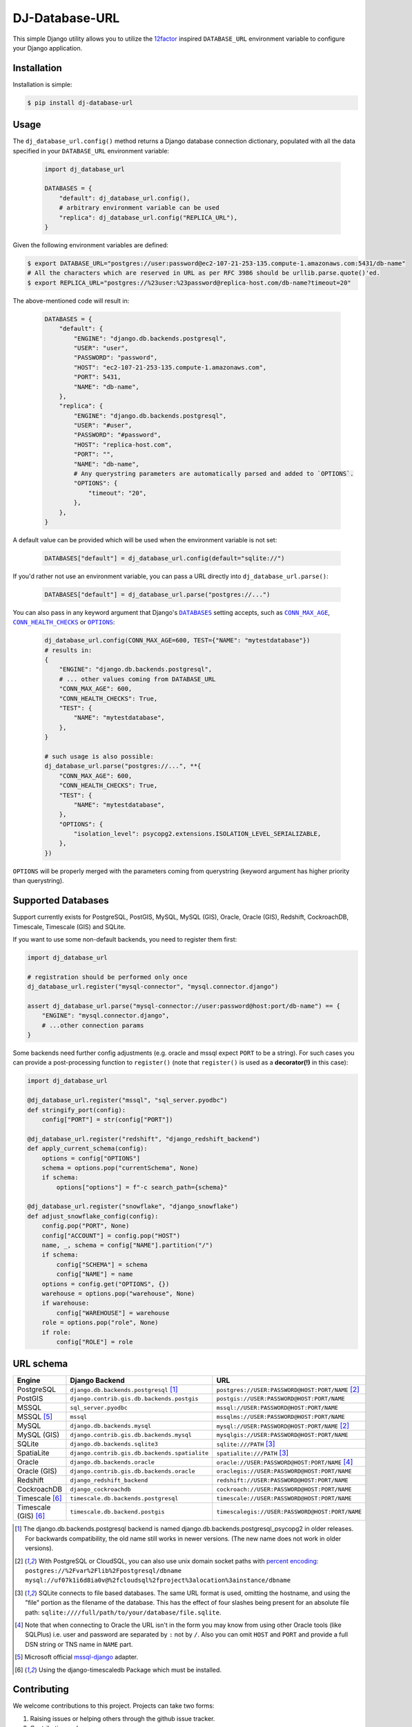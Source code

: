 DJ-Database-URL
~~~~~~~~~~~~~~~

.. image:: https://jazzband.co/static/img/badge.png
   :target: https://jazzband.co/
   :alt: Jazzband

.. image:: https://github.com/jazzband/dj-database-url/actions/workflows/test.yml/badge.svg
   :target: https://github.com/jazzband/dj-database-url/actions/workflows/test.yml

.. image:: https://codecov.io/gh/jazzband/dj-database-url/branch/master/graph/badge.svg?token=7srBUpszOa
   :target: https://codecov.io/gh/jazzband/dj-database-url

This simple Django utility allows you to utilize the
`12factor <http://www.12factor.net/backing-services>`_ inspired
``DATABASE_URL`` environment variable to configure your Django application.

Installation
------------

Installation is simple:

.. code-block:: console

    $ pip install dj-database-url

Usage
-----

The ``dj_database_url.config()`` method returns a Django database
connection dictionary, populated with all the data specified in your
``DATABASE_URL`` environment variable:

  .. code-block:: python

    import dj_database_url

    DATABASES = {
        "default": dj_database_url.config(),
        # arbitrary environment variable can be used
        "replica": dj_database_url.config("REPLICA_URL"),
    }

Given the following environment variables are defined:

.. code-block:: console

    $ export DATABASE_URL="postgres://user:password@ec2-107-21-253-135.compute-1.amazonaws.com:5431/db-name"
    # All the characters which are reserved in URL as per RFC 3986 should be urllib.parse.quote()'ed.
    $ export REPLICA_URL="postgres://%23user:%23password@replica-host.com/db-name?timeout=20"

The above-mentioned code will result in:

  .. code-block:: python

    DATABASES = {
        "default": {
            "ENGINE": "django.db.backends.postgresql",
            "USER": "user",
            "PASSWORD": "password",
            "HOST": "ec2-107-21-253-135.compute-1.amazonaws.com",
            "PORT": 5431,
            "NAME": "db-name",
        },
        "replica": {
            "ENGINE": "django.db.backends.postgresql",
            "USER": "#user",
            "PASSWORD": "#password",
            "HOST": "replica-host.com",
            "PORT": "",
            "NAME": "db-name",
            # Any querystring parameters are automatically parsed and added to `OPTIONS`.
            "OPTIONS": {
                "timeout": "20",
            },
        },
    }

A default value can be provided which will be used when the environment
variable is not set:

  .. code-block:: python

    DATABASES["default"] = dj_database_url.config(default="sqlite://")

If you'd rather not use an environment variable, you can pass a URL
directly into ``dj_database_url.parse()``:

  .. code-block:: python

    DATABASES["default"] = dj_database_url.parse("postgres://...")

You can also pass in any keyword argument that Django's |databases hyperlink|_ setting accepts,
such as |max age hyperlink|_, |conn health checks hyperlink|_ or |options hyperlink|_:

  .. code-block:: python

    dj_database_url.config(CONN_MAX_AGE=600, TEST={"NAME": "mytestdatabase"})
    # results in:
    {
        "ENGINE": "django.db.backends.postgresql",
        # ... other values coming from DATABASE_URL
        "CONN_MAX_AGE": 600,
        "CONN_HEALTH_CHECKS": True,
        "TEST": {
            "NAME": "mytestdatabase",
        },
    }

    # such usage is also possible:
    dj_database_url.parse("postgres://...", **{
        "CONN_MAX_AGE": 600,
        "CONN_HEALTH_CHECKS": True,
        "TEST": {
            "NAME": "mytestdatabase",
        },
        "OPTIONS": {
            "isolation_level": psycopg2.extensions.ISOLATION_LEVEL_SERIALIZABLE,
        },
    })

``OPTIONS`` will be properly merged with the parameters coming from
querystring (keyword argument has higher priority than querystring).

.. |databases hyperlink| replace:: ``DATABASES``
.. _databases hyperlink: https://docs.djangoproject.com/en/stable/ref/settings/#databases
.. |max age hyperlink| replace:: ``CONN_MAX_AGE``
.. _max age hyperlink: https://docs.djangoproject.com/en/stable/ref/settings/#conn-max-age
.. |conn health checks hyperlink| replace:: ``CONN_HEALTH_CHECKS``
.. _conn health checks hyperlink: https://docs.djangoproject.com/en/stable/ref/settings/#conn-health-checks
.. |options hyperlink| replace:: ``OPTIONS``
.. _options hyperlink: https://docs.djangoproject.com/en/stable/ref/settings/#std:setting-OPTIONS

Supported Databases
-------------------

Support currently exists for PostgreSQL, PostGIS, MySQL, MySQL (GIS),
Oracle, Oracle (GIS), Redshift, CockroachDB, Timescale, Timescale (GIS) and SQLite.

If you want to use
some non-default backends, you need to register them first:

.. code-block:: python

    import dj_database_url

    # registration should be performed only once
    dj_database_url.register("mysql-connector", "mysql.connector.django")

    assert dj_database_url.parse("mysql-connector://user:password@host:port/db-name") == {
        "ENGINE": "mysql.connector.django",
        # ...other connection params
    }

Some backends need further config adjustments (e.g. oracle and mssql
expect ``PORT`` to be a string). For such cases you can provide a
post-processing function to ``register()`` (note that ``register()`` is
used as a **decorator(!)** in this case):

.. code-block:: python

    import dj_database_url

    @dj_database_url.register("mssql", "sql_server.pyodbc")
    def stringify_port(config):
        config["PORT"] = str(config["PORT"])

    @dj_database_url.register("redshift", "django_redshift_backend")
    def apply_current_schema(config):
        options = config["OPTIONS"]
        schema = options.pop("currentSchema", None)
        if schema:
            options["options"] = f"-c search_path={schema}"

    @dj_database_url.register("snowflake", "django_snowflake")
    def adjust_snowflake_config(config):
        config.pop("PORT", None)
        config["ACCOUNT"] = config.pop("HOST")
        name, _, schema = config["NAME"].partition("/")
        if schema:
            config["SCHEMA"] = schema
            config["NAME"] = name
        options = config.get("OPTIONS", {})
        warehouse = options.pop("warehouse", None)
        if warehouse:
            config["WAREHOUSE"] = warehouse
        role = options.pop("role", None)
        if role:
            config["ROLE"] = role

URL schema
----------

+----------------------+-----------------------------------------------+--------------------------------------------------+
| Engine               | Django Backend                                | URL                                              |
+======================+===============================================+==================================================+
| PostgreSQL           | ``django.db.backends.postgresql`` [1]_        | ``postgres://USER:PASSWORD@HOST:PORT/NAME`` [2]_ |
+----------------------+-----------------------------------------------+--------------------------------------------------+
| PostGIS              | ``django.contrib.gis.db.backends.postgis``    | ``postgis://USER:PASSWORD@HOST:PORT/NAME``       |
+----------------------+-----------------------------------------------+--------------------------------------------------+
| MSSQL                | ``sql_server.pyodbc``                         | ``mssql://USER:PASSWORD@HOST:PORT/NAME``         |
+----------------------+-----------------------------------------------+--------------------------------------------------+
| MSSQL [5]_           | ``mssql``                                     | ``mssqlms://USER:PASSWORD@HOST:PORT/NAME``       |
+----------------------+-----------------------------------------------+--------------------------------------------------+
| MySQL                | ``django.db.backends.mysql``                  | ``mysql://USER:PASSWORD@HOST:PORT/NAME`` [2]_    |
+----------------------+-----------------------------------------------+--------------------------------------------------+
| MySQL (GIS)          | ``django.contrib.gis.db.backends.mysql``      | ``mysqlgis://USER:PASSWORD@HOST:PORT/NAME``      |
+----------------------+-----------------------------------------------+--------------------------------------------------+
| SQLite               | ``django.db.backends.sqlite3``                | ``sqlite:///PATH`` [3]_                          |
+----------------------+-----------------------------------------------+--------------------------------------------------+
| SpatiaLite           | ``django.contrib.gis.db.backends.spatialite`` | ``spatialite:///PATH`` [3]_                      |
+----------------------+-----------------------------------------------+--------------------------------------------------+
| Oracle               | ``django.db.backends.oracle``                 | ``oracle://USER:PASSWORD@HOST:PORT/NAME`` [4]_   |
+----------------------+-----------------------------------------------+--------------------------------------------------+
| Oracle (GIS)         | ``django.contrib.gis.db.backends.oracle``     | ``oraclegis://USER:PASSWORD@HOST:PORT/NAME``     |
+----------------------+-----------------------------------------------+--------------------------------------------------+
| Redshift             | ``django_redshift_backend``                   | ``redshift://USER:PASSWORD@HOST:PORT/NAME``      |
+----------------------+-----------------------------------------------+--------------------------------------------------+
| CockroachDB          | ``django_cockroachdb``                        | ``cockroach://USER:PASSWORD@HOST:PORT/NAME``     |
+----------------------+-----------------------------------------------+--------------------------------------------------+
| Timescale [6]_       | ``timescale.db.backends.postgresql``          | ``timescale://USER:PASSWORD@HOST:PORT/NAME``     |
+----------------------+-----------------------------------------------+--------------------------------------------------+
| Timescale (GIS) [6]_ | ``timescale.db.backend.postgis``              | ``timescalegis://USER:PASSWORD@HOST:PORT/NAME``  |
+----------------------+-----------------------------------------------+--------------------------------------------------+

.. [1] The django.db.backends.postgresql backend is named django.db.backends.postgresql_psycopg2 in older releases. For
       backwards compatibility, the old name still works in newer versions. (The new name does not work in older versions).
.. [2] With PostgreSQL or CloudSQL, you can also use unix domain socket paths with
       `percent encoding <http://www.postgresql.org/docs/9.2/interactive/libpq-connect.html#AEN38162>`_:
       ``postgres://%2Fvar%2Flib%2Fpostgresql/dbname``
       ``mysql://uf07k1i6d8ia0v@%2fcloudsql%2fproject%3alocation%3ainstance/dbname``
.. [3] SQLite connects to file based databases. The same URL format is used, omitting
       the hostname, and using the "file" portion as the filename of the database.
       This has the effect of four slashes being present for an absolute file path:
       ``sqlite:////full/path/to/your/database/file.sqlite``.
.. [4] Note that when connecting to Oracle the URL isn't in the form you may know
       from using other Oracle tools (like SQLPlus) i.e. user and password are separated
       by ``:`` not by ``/``. Also you can omit ``HOST`` and ``PORT``
       and provide a full DSN string or TNS name in ``NAME`` part.
.. [5] Microsoft official `mssql-django <https://github.com/microsoft/mssql-django>`_ adapter.
.. [6] Using the django-timescaledb Package which must be installed.


Contributing
------------

We welcome contributions to this project. Projects can take two forms:

1. Raising issues or helping others through the github issue tracker.
2. Contributing code.

Raising Issues or helping others:
^^^^^^^^^^^^^^^^^^^^^^^^^^^^^^^^^

When submitting an issue or helping other remember you are talking to humans who have feelings, jobs and lives of their
own. Be nice, be kind, be polite. Remember english may not be someone first language, if you do not understand or
something is not clear be polite and re-ask/ re-word.

Contributing code:
^^^^^^^^^^^^^^^^^^

* Before writing code be sure to check existing PR's and issues in the tracker.
* Write code to the pylint spec.
* Large or wide sweeping changes will take longer, and may face more scrutiny than smaller confined changes.
* Code should be pass `black` and `flake8` validation.

